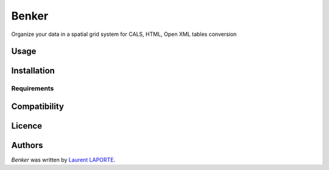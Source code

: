 Benker
======

.. image:: https://img.shields.io/pypi/v/Benker.svg
    :target: https://pypi.python.org/pypi/Benker
    :alt: Latest PyPI version

.. image:: https://travis-ci.org/laurent-laporte-pro/benker.png
   :target: https://travis-ci.org/laurent-laporte-pro/benker
   :alt: Latest Travis CI build status

Organize your data in a spatial grid system for CALS, HTML, Open XML tables conversion

Usage
-----

Installation
------------

Requirements
^^^^^^^^^^^^

Compatibility
-------------

Licence
-------

Authors
-------

`Benker` was written by `Laurent LAPORTE <laurent.laporte.pro@gmail.com>`_.

